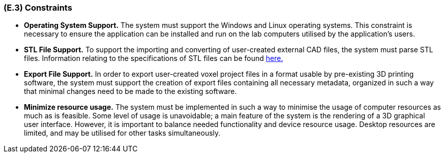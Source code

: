[#e3,reftext=E.3]
=== (E.3) Constraints

ifdef::env-draft[]
TIP: _Obligations and limits imposed on the project and system by the environment. This chapter defines non-negotiable restrictions coming from the environment (business rules, physical laws, engineering decisions), which the development will have to take into account._  <<BM22>>
endif::[]

* *Operating System Support.* The system must support the Windows and Linux operating systems. This constraint is necessary to ensure the application can be installed and run on the lab computers utilised by the application's users.

* *STL File Support.* To support the importing and converting of user-created external CAD files, the system must parse STL files. Information relating to the specifications of STL files can be found link:https://www.fabbers.com/tech/STL_Format[here.]

* *Export File Support.* In order to export user-created voxel project files in a format usable by pre-existing 3D printing software, the system must support the creation of export files containing all necessary metadata, organized in such a way that minimal changes need to be made to the existing software.

* *Minimize resource usage.* The system must be implemented in such a way to minimise the usage of computer resources as much as is feasible. Some level of usage is unavoidable; a main feature of the system is the rendering of a 3D graphical user interface. However, it is important to balance needed functionality and device resource usage. Desktop resources are limited, and may be utilised for other tasks simultaneously.  

